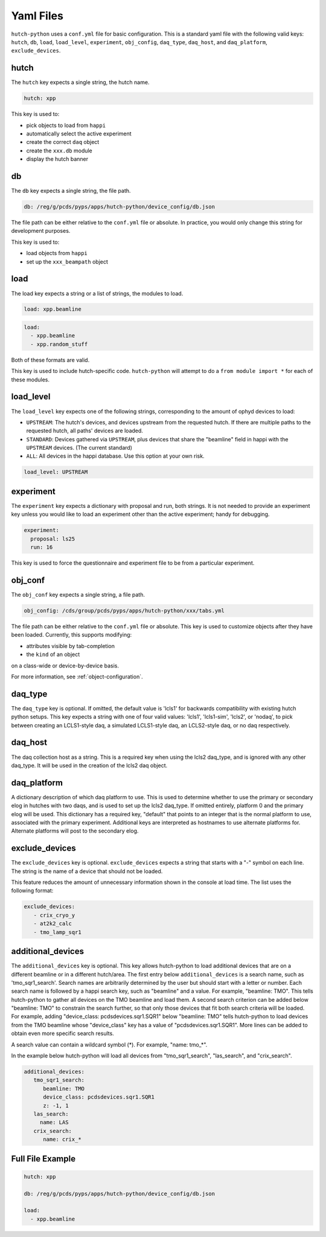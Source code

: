 Yaml Files
==========

``hutch-python`` uses a ``conf.yml`` file for basic configuration. This is a
standard yaml file with the following valid keys:
``hutch``, ``db``, ``load``, ``load_level``, ``experiment``, ``obj_config``,
``daq_type``, ``daq_host``, and ``daq_platform``, ``exclude_devices``.


hutch
-----

The ``hutch`` key expects a single string, the hutch name.

.. code-block:: YAML

   hutch: xpp


This key is used to:

- pick objects to load from ``happi``
- automatically select the active experiment
- create the correct ``daq`` object
- create the ``xxx.db`` module
- display the hutch banner


db
--

The ``db`` key expects a single string, the file path.

.. code-block:: YAML

   db: /reg/g/pcds/pyps/apps/hutch-python/device_config/db.json


The file path can be either relative to the ``conf.yml`` file or absolute.
In practice, you would only change this string for development purposes.

This key is used to:

- load objects from ``happi``
- set up the ``xxx_beampath`` object


load
----

The load key expects a string or a list of strings, the modules to load.

.. code-block:: YAML

   load: xpp.beamline


.. code-block:: YAML

   load:
     - xpp.beamline
     - xpp.random_stuff


Both of these formats are valid.

This key is used to include hutch-specific code.
``hutch-python`` will attempt to do a
``from module import *`` for each of these modules.


load_level
----------
The ``load_level`` key expects one of the following strings, corresponding to the
amount of ophyd devices to load:

- ``UPSTREAM``: The hutch's devices, and devices upstream from the requested hutch.
  If there are multiple paths to the requested hutch, all paths' devices are loaded.

- ``STANDARD``: Devices gathered via ``UPSTREAM``, plus devices that share the
  "beamline" field in happi with the ``UPSTREAM`` devices.  (The current standard)

- ``ALL``: All devices in the happi database.  Use this option at your own risk.

.. code-block:: YAML

   load_level: UPSTREAM


experiment
----------

The ``experiment`` key expects a dictionary with proposal and run, both
strings. It is not needed to provide an experiment key unless you would like
to load an experiment other than the active experiment; handy for debugging.

.. code-block:: YAML

   experiment:
     proposal: ls25
     run: 16


This key is used to force the questionnaire and experiment file to be from a
particular experiment.

.. _obj_conf_yaml:


obj_conf
--------

The ``obj_conf`` key expects a single string, a file path.

.. code-block:: YAML

   obj_config: /cds/group/pcds/pyps/apps/hutch-python/xxx/tabs.yml

The file path can be either relative to the ``conf.yml`` file or absolute.
This key is used to customize objects after they have been loaded.
Currently, this supports modifying:

- attributes visible by tab-completion
- the ``kind`` of an object

on a class-wide or device-by-device basis.

For more information, see :ref:`object-configuration`.


daq_type
--------

The ``daq_type`` key is optional. If omitted, the default value is 'lcls1'
for backwards compatibility with existing hutch python setups.
This key expects a string with one of four valid values:
'lcls1', 'lcls1-sim', 'lcls2', or 'nodaq', to pick between creating an
LCLS1-style daq, a simulated LCLS1-style daq, an LCLS2-style daq,
or no daq respectively.


daq_host
--------

The daq collection host as a string. This is a required key
when using the lcls2 daq_type, and is ignored with any other daq_type.
It will be used in the creation of the lcls2 daq object.


daq_platform
------------

A dictionary description of which daq platform to use. This is used to
determine whether to use the primary or secondary elog in hutches with
two daqs, and is used to set up the lcls2 daq_type. If omitted entirely,
platform 0 and the primary elog will be used.
This dictionary has a required key, "default" that points to an integer
that is the normal platform to use, associated with the primary
experiment. Additional keys are interpreted as hostnames to use
alternate platforms for. Alternate platforms will post to the
secondary elog.


exclude_devices
------------
The ``exclude_devices`` key is optional. ``exclude_devices`` expects a string
that starts with a "-" symbol on each line. The string is the name of a device
that should not be loaded.

This feature reduces the amount of unnecessary information shown in the console
at load time. The list uses the following format:

.. code-block:: YAML

   exclude_devices:
      - crix_cryo_y
      - at2k2_calc
      - tmo_lamp_sqr1


additional_devices
------------
The ``additional_devices`` key is optional. This key allows hutch-python to
load additional devices that are on a different beamline or in a different
hutch/area. The first entry below ``additional_devices`` is a search name,
such as 'tmo_sqr1_search'. Search names are arbitrarily determined by the user
but should start with a letter or number. Each search name is followed by a
happi search key, such as "beamline" and a value. For example, "beamline: TMO".
This tells hutch-python to gather all devices on the TMO beamline and load
them. A second search criterion can be added below "beamline: TMO" to constrain
the search further, so that only those devices that fit both search criteria
will be loaded. For example, adding "device_class: pcdsdevices.sqr1.SQR1" below
"beamline: TMO" tells hutch-python to load devices from the TMO beamline whose
"device_class" key has a value of "pcdsdevices.sqr1.SQR1". More lines can be
added to obtain even more specific search results.

A search value can contain a wildcard symbol (*). For example, "name: tmo_*".

In the example below hutch-python will load all devices from "tmo_sqr1_search",
"las_search", and "crix_search".

.. code-block:: YAML

   additional_devices:
      tmo_sqr1_search:
         beamline: TMO
         device_class: pcdsdevices.sqr1.SQR1
         z: -1, 1
      las_search:
        name: LAS
      crix_search:
         name: crix_*


Full File Example
-----------------

.. code-block:: YAML

   hutch: xpp

   db: /reg/g/pcds/pyps/apps/hutch-python/device_config/db.json

   load:
     - xpp.beamline
